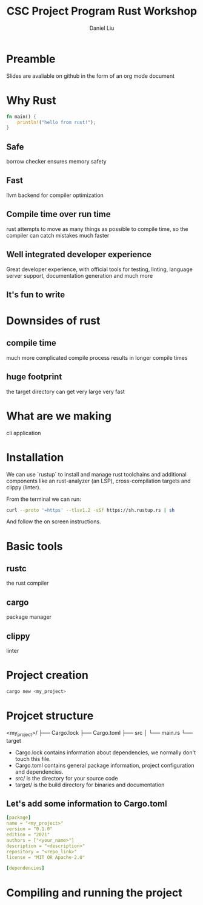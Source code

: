 #+title: CSC Project Program Rust Workshop
#+author: Daniel Liu

* Preamble

Slides are avaliable on github in the form of an org mode document

* Why Rust

#+begin_src rust
  fn main() {
      println!("hello from rust!");
  }
#+end_src

#+RESULTS:
: hello from rust!

** Safe

borrow checker ensures memory safety

** Fast

llvm backend for compiler optimization

** Compile time over run time

rust attempts to move as many things as possible to compile time, so the compiler can catch mistakes much faster

** Well integrated developer experience

Great developer experience, with official tools for testing, linting, language server support, documentation generation and much more

** It's fun to write

* Downsides of rust

** compile time

much more complicated compile process results in longer compile times

** huge footprint

the target directory can get very large very fast

* What are we making

cli application

* Installation

We can use `rustup` to install and manage rust toolchains and additional components like an rust-analyzer (an LSP), cross-compilation targets and clippy (linter).

From the terminal we can run:
#+begin_src sh
curl --proto '=https' --tlsv1.2 -sSf https://sh.rustup.rs | sh
#+end_src

And follow the on screen instructions.


* Basic tools

** rustc

the rust compiler

** cargo

package manager

** clippy

linter

* Project creation

#+begin_src sh
cargo new <my_project>
#+end_src

* Projcet structure

<my_project>/
├── Cargo.lock
├── Cargo.toml
├── src
│   └── main.rs
└── target

- Cargo.lock contains information about dependencies, we normally don't touch this file.
- Cargo.toml contains general package information, project configuration and dependencies.
- src/ is the directory for your source code
- target/ is the build directory for binaries and documentation

** Let's add some information to Cargo.toml

#+begin_src yaml
[package]
name = "<my_project>"
version = "0.1.0"
edition = "2021"
authors = ["<your_name>"]
description = "<description>"
repository = "<repo_link>"
license = "MIT OR Apache-2.0"

[dependencies]
#+end_src

* Compiling and running the project
